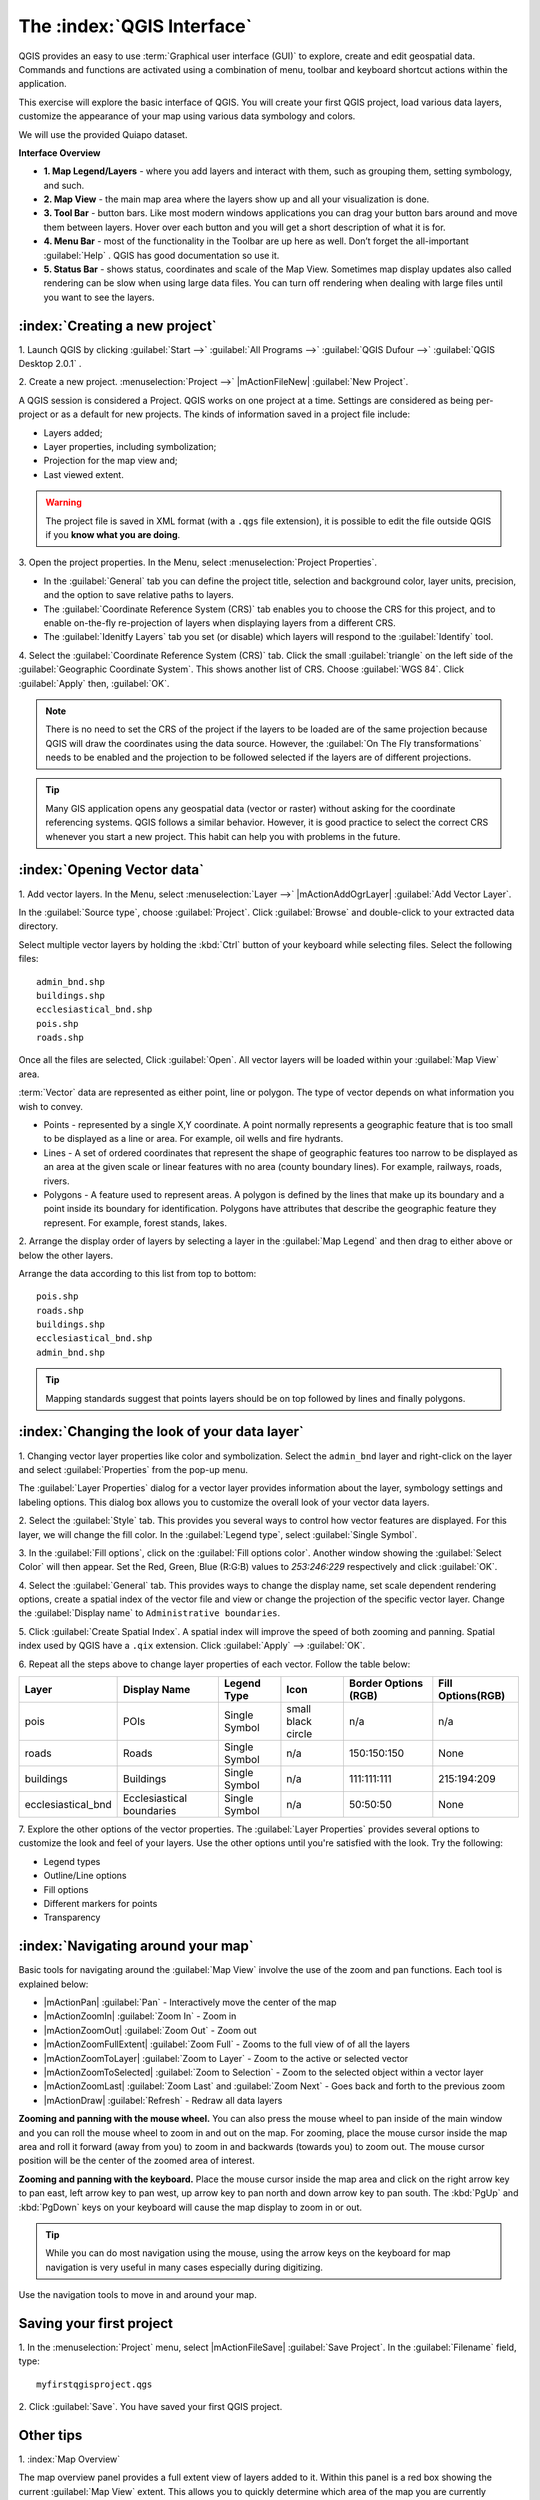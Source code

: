 ==============================
The :index:`QGIS Interface`
==============================

QGIS provides an easy to use :term:`Graphical user interface (GUI)` to explore, 
create and edit geospatial data. Commands and functions are activated using a 
combination of menu, toolbar and keyboard shortcut actions within the application.

This exercise will explore the basic interface of QGIS. You will create your 
first QGIS project, load various data layers, customize the appearance of your 
map using various data symbology and colors.

We will use the provided Quiapo dataset.

**Interface Overview**

.. image:: images/qgis_interface_overview.png
   :align: center
   :width: 450 pt

* **1. Map Legend/Layers** - where you add layers and interact with them, such 
  as grouping them, setting symbology, and such.
* **2. Map View** - the main map area where the layers show up and all your 
  visualization is done.
* **3. Tool Bar** - button bars. Like most modern windows applications you can 
  drag your button bars around and move them between layers. Hover over each 
  button and you will get a short description of what it is for.
* **4. Menu Bar** - most of the functionality in the Toolbar are up here as 
  well.  Don’t forget the all-important :guilabel:`Help` . QGIS has good 
  documentation so use it.
* **5. Status Bar** - shows status, coordinates and scale of the Map View. 
  Sometimes map display updates also called rendering can be slow when using 
  large data files.  You can turn off rendering when dealing with large files 
  until you want to see the layers. 

:index:`Creating a new project`
----------------------------------

1. Launch QGIS by clicking :guilabel:`Start -->` :guilabel:`All Programs -->` 
:guilabel:`QGIS Dufour -->` 
:guilabel:`QGIS Desktop 2.0.1` .

2. Create a new project. :menuselection:`Project -->` |mActionFileNew| 
:guilabel:`New Project`.

A QGIS session is considered a Project. QGIS works on one project at a time. 
Settings are considered as being per-project or as a default for new projects.  
The kinds of information saved in a project file include:

* Layers added;
* Layer properties, including symbolization;
* Projection for the map view and;
* Last viewed extent.

.. warning:: 
   The project file is saved in XML format (with a ``.qgs`` file extension), 
   it is possible to edit the file outside QGIS if you **know what you are 
   doing**.

3. Open the project properties. In the Menu, select 
:menuselection:`Project Properties`.

.. image:: images/project_properties.png
   :align: center
   :width: 300 pt

* In the :guilabel:`General` tab you can define the project title, selection and 
  background color, layer units, precision, and the option to save relative paths 
  to layers.
* The :guilabel:`Coordinate Reference System (CRS)` tab enables you to choose the 
  CRS for this project, and to enable on-the-fly re-projection of layers when 
  displaying layers from a different CRS. 
* The :guilabel:`Idenitfy Layers` tab you set (or disable) which layers will 
  respond to the :guilabel:`Identify` tool. 

4. Select the :guilabel:`Coordinate Reference System (CRS)` tab. Click the small 
:guilabel:`triangle` on the left side of the 
:guilabel:`Geographic Coordinate System`. This shows another list of CRS. Choose 
:guilabel:`WGS 84`. Click :guilabel:`Apply` then, :guilabel:`OK`.

.. note::
   There is no need to set the CRS of the project if the layers to be loaded are 
   of the same projection because QGIS will draw the coordinates using the data source. 
   However, the :guilabel:`On The Fly transformations` needs to be enabled and the 
   projection to be followed selected if the layers are of different projections.

.. image:: images/set_crs.png
   :align: center
   :width: 300 pt

.. tip::
   Many GIS application opens any geospatial data (vector or raster) without 
   asking for the coordinate referencing systems. QGIS follows a similar 
   behavior. However, it is good practice to select the correct CRS whenever you 
   start a new project. This habit can help you with problems in the future. 


:index:`Opening Vector data`
-------------------------------
1. Add vector layers. In the Menu, select :menuselection:`Layer -->` 
|mActionAddOgrLayer| :guilabel:`Add Vector Layer`.

.. image:: images/add_vector_layer.png
   :align: center
   :width: 300 pt

In the :guilabel:`Source type`, choose :guilabel:`Project`. Click :guilabel:`Browse` 
and double-click to your extracted data directory.

Select multiple vector layers by holding the :kbd:`Ctrl` button of your 
keyboard while selecting files. Select the following files::

      admin_bnd.shp
      buildings.shp
      ecclesiastical_bnd.shp
      pois.shp
      roads.shp

.. image:: images/add_vector_layer_select.png
   :align: center
   :width: 300 pt

Once all the files are selected, Click :guilabel:`Open`. All vector layers will 
be loaded within your :guilabel:`Map View` area.

.. image:: images/loaded_layers.png
   :align: center
   :width: 300 pt

:term:`Vector` data are represented as either point, line or polygon. The type of 
vector depends on what information you wish to convey.

* Points - represented by a single X,Y coordinate. A point normally represents a 
  geographic feature that is too small to be displayed as a line or area.  For 
  example, oil wells and fire hydrants.
* Lines - A set of ordered coordinates that represent the shape of geographic 
  features too narrow to be displayed as an area at the given scale or linear 
  features with no area (county boundary lines). For example, railways, roads, 
  rivers.
* Polygons - A feature used to represent areas. A polygon is defined by the lines 
  that make up its boundary and a point inside its boundary for identification. 
  Polygons have attributes that describe the geographic feature they represent. 
  For example, forest stands, lakes. 

2. Arrange the display order of layers by selecting a layer in the 
:guilabel:`Map Legend` and then drag to either above or below the other layers.

.. image:: images/drag_layers.png
   :align: center
   :width: 300 pt

Arrange the data according to this list from top to bottom::

      pois.shp
      roads.shp
      buildings.shp
      ecclesiastical_bnd.shp
      admin_bnd.shp

.. tip::
    Mapping standards suggest that points layers should be on top followed by 
    lines and finally polygons.

:index:`Changing the look of your data layer`
-----------------------------------------------
1. Changing vector layer properties like color and symbolization. Select the 
``admin_bnd`` layer and right-click on the layer and select 
:guilabel:`Properties` from the pop-up menu.

.. image:: images/select_vector_properties.png
   :align: center
   :width: 300 pt

The :guilabel:`Layer Properties` dialog for a vector layer provides information 
about the layer, symbology settings and labeling options. This dialog box allows 
you to customize the overall look of your vector data layers.

.. image:: images/vector_layer_properties.png
   :align: center
   :width: 300 pt

2. Select the :guilabel:`Style` tab. This provides you several ways to control 
how vector features are displayed.  For this layer, we will change the fill 
color.  In the :guilabel:`Legend type`, select :guilabel:`Single Symbol`.

.. image:: images/select_symbol_color.png
   :align: center
   :width: 300 pt

3. In the :guilabel:`Fill options`, click on the :guilabel:`Fill options color`.  
Another window showing the :guilabel:`Select Color` will then appear. Set the Red,
Green, Blue (R:G:B) values to `253:246:229` respectively and click :guilabel:`OK`.

.. image:: images/select_color.png
   :align: center
   :width: 300 pt

4. Select the :guilabel:`General` tab. This provides ways to change the display 
name, set scale dependent rendering options, create a spatial index of the vector 
file and view or change the projection of the specific vector layer.  Change 
the :guilabel:`Display name` to ``Administrative boundaries``.

.. image:: images/general_tab.png
   :align: center
   :width: 300 pt

5. Click :guilabel:`Create Spatial Index`. A spatial index will improve the speed 
of both zooming and panning. Spatial index used by QGIS have a ``.qix`` extension.
Click :guilabel:`Apply` --> :guilabel:`OK`.

6. Repeat all the steps above to change layer properties of each vector.  Follow 
the table below:

+------------------------+---------------------------+--------------+------------------+---------------------+-----------------+
| Layer 	         |Display Name               | Legend Type  |Icon              |Border Options (RGB) |Fill Options(RGB)|
+========================+===========================+==============+==================+=====================+=================+
| pois                   | POIs                      | Single Symbol|small black circle|n/a                  |n/a              |
+------------------------+---------------------------+--------------+------------------+---------------------+-----------------+
| roads                  | Roads                     | Single Symbol|n/a               |150:150:150          |None             |
+------------------------+---------------------------+--------------+------------------+---------------------+-----------------+
| buildings              | Buildings                 | Single Symbol|n/a               |111:111:111          |215:194:209      |
+------------------------+---------------------------+--------------+------------------+---------------------+-----------------+
| ecclesiastical_bnd     | Ecclesiastical boundaries | Single Symbol|n/a               |50:50:50             |None             |
+------------------------+---------------------------+--------------+------------------+---------------------+-----------------+

7. Explore the other options of the vector properties. The 
:guilabel:`Layer Properties` provides several options to customize the look and 
feel of your layers. Use the other options until you're satisfied with the look.  
Try the following:

* Legend types
* Outline/Line options
* Fill options
* Different markers for points
* Transparency 

:index:`Navigating around your map`
--------------------------------------
Basic tools for navigating around the :guilabel:`Map View` involve the use of the 
zoom and pan functions. Each tool is explained below:

* |mActionPan| :guilabel:`Pan` - Interactively move the center of the map
* |mActionZoomIn| :guilabel:`Zoom In` - Zoom in
* |mActionZoomOut| :guilabel:`Zoom Out` - Zoom out
* |mActionZoomFullExtent| :guilabel:`Zoom Full` - Zooms to the full view of of 
  all the layers
* |mActionZoomToLayer| :guilabel:`Zoom to Layer` - Zoom to the active or selected 
  vector
* |mActionZoomToSelected| :guilabel:`Zoom to Selection` - Zoom to the selected 
  object within a vector layer
* |mActionZoomLast| :guilabel:`Zoom Last` and :guilabel:`Zoom Next` - Goes back 
  and forth to the previous zoom
* |mActionDraw| :guilabel:`Refresh` - Redraw all data layers

**Zooming and panning with the mouse wheel.** You can also press the mouse wheel 
to pan inside of the main window and you can roll the mouse wheel to zoom in and 
out on the map. For zooming, place the mouse cursor inside the map area and roll 
it forward (away from you) to zoom in and backwards (towards you) to zoom out. 
The mouse cursor position will be the center of the zoomed area of interest.

**Zooming and panning with the keyboard.** Place the mouse cursor inside the map 
area and click on the right arrow key to pan east, left arrow key to pan west, up 
arrow key to pan north and down arrow key to pan south. The :kbd:`PgUp` and 
:kbd:`PgDown` keys on your keyboard will cause the map display to zoom in or out.

.. tip::
   While you can do most navigation using the mouse, using the arrow keys on the 
   keyboard for map navigation is very useful in many cases especially during 
   digitizing.

Use the navigation tools to move in and around your map.

Saving your first project
--------------------------
1. In the :menuselection:`Project` menu, select |mActionFileSave| 
:guilabel:`Save Project`. In the :guilabel:`Filename` field, type::

     myfirstqgisproject.qgs

2. Click :guilabel:`Save`. 
You have saved your first QGIS project.

Other tips
-----------
1. :index:`Map 
Overview` 
  

The map overview panel provides a full extent view of layers added to it. Within 
this panel is a red box showing the current :guilabel:`Map View` extent. This 
allows you to quickly determine which area of the map you are currently viewing.

To activate the :guilabel:`Map Overview`, in the Menu, select 
:menuselection:`View -->` :guilabel:`Panels -->` 
:guilabel:`Overview`. A new 
panel will be added below the :guilabel:`Map Layers` (no map is displayed at the 
moment).

.. image:: images/panels_overview.png
   :align: center
   :width: 300 pt

We will add the ``Ecclesiastical boundaries`` layer in the overview map. Select 
the ``Ecclesiastical boundaries`` layer, then right-click and select 
:guilabel:`Show in Overview`.

The ``Ecclesiastical boundaries`` layer should appear in the :guilabel:`Overview` 
panel.

.. image:: images/overview_panel.png
   :align: center
   :width: 300 pt

You can also add more layers or remove them. If you click and drag the red 
rectangle in the overview that shows your current extent, the main 
:guilabel:`Map View` will update accordingly.

.. warning::
   Do not add too many layers into the :guilabel:`Overview` panel, this can slow 
   down rendering of the overview map.

2. :index:`Line and Area 
Measurements`  

To interactively measure length and area, use the:

* |mActionMeasure| :guilabel:`Measure Line`
* |mActionMeasureArea| :guilabel:`Measure Area` 

The tool then allows you to click points on the map. Each segment-length as well 
as the total shows up in the measure-window. To stop measuring click your right 
mouse button. Areas can also be measured. The accumulated area-size will be 
visible in the measure window.

.. warning::
   Length and area results inherit the default projection and ellipsoid units! 
   If you are using the Decimal Degrees (which is the case in our current project)
   as the layer units, the length and area results will be in decimal degrees as 
   well.

3. :index:`Using the 
Labeling Tool`  


The Labeling tool provides smart labeling for vector point, line and polygon 
layers and only requires a few parameters.

Select the ``Roads`` layer.

Open the labeling plug-in, in the Menu, select 
:menuselection:`Layer -->` 
:guilabel:`Labeling`.

.. image:: images/smart_label_plugin.png
   :align: center
   :width: 300 pt

A new window will appear for the :guilabel:`Layer labeling settings`. Mark the 
following options shown in the screenshots below:

.. image:: images/smart_label_properties.png
   :align: center
   :width: 300 pt


.. image:: images/smart_label_properties1.png
   :align: center
   :width: 300 pt


Select :guilabel:`OK`. The label for ``Roads`` should be placed above the road 
line. As you pan around the map, you'll find that labels are placed nicely.

.. image:: images/smart_label_roads.png
   :align: center
   :width: 300 pt

4. Importing 
Image  
 

To import the :guilabel:`Map View` into an image, in the Menu, select 
:menuselection:`Project -->` :guilabel:`Save as image`.

Select your preferred filename and image type. Click :guilabel:`Save`. You now 
have you first map image which you can add in any document or report.

.. image:: images/import_image.png
   :align: center
   :width: 300 pt

5. Save your project. To save your project, select 
:menuselection:`Project -->` 
:guilabel:`Save Project`.

.. tip::
   It is good practice to save your project after every major editing activity. 
   Make sure you save your project frequently. Or better, practice the keyboard 
   shortcut to save projects: :kbd:`Ctrl + S`.



.. raw:: latex
   
   \pagebreak[4]
